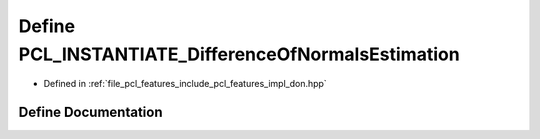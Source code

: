 .. _exhale_define_don_8hpp_1aa8bb66206f9a631e4368fd2aac57be7d:

Define PCL_INSTANTIATE_DifferenceOfNormalsEstimation
====================================================

- Defined in :ref:`file_pcl_features_include_pcl_features_impl_don.hpp`


Define Documentation
--------------------


.. doxygendefine:: PCL_INSTANTIATE_DifferenceOfNormalsEstimation
